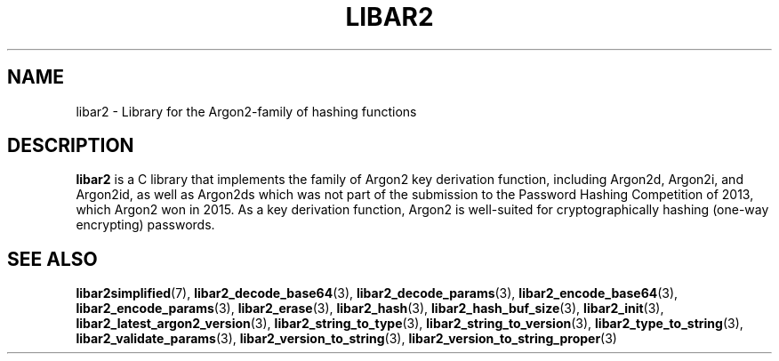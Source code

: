 .TH LIBAR2 7 LIBAR2
.SH NAME
libar2 - Library for the Argon2-family of hashing functions

.SH DESCRIPTION
.B libar2
is a C library that implements the family of Argon2
key derivation function, including Argon2d, Argon2i,
and Argon2id, as well as Argon2ds which was not part
of the submission to the Password Hashing Competition
of 2013, which Argon2 won in 2015. As a key derivation
function, Argon2 is well-suited for cryptographically
hashing (one-way encrypting) passwords.

.SH SEE ALSO
.BR libar2simplified (7),
.BR libar2_decode_base64 (3),
.BR libar2_decode_params (3),
.BR libar2_encode_base64 (3),
.BR libar2_encode_params (3),
.BR libar2_erase (3),
.BR libar2_hash (3),
.BR libar2_hash_buf_size (3),
.BR libar2_init (3),
.BR libar2_latest_argon2_version (3),
.BR libar2_string_to_type (3),
.BR libar2_string_to_version (3),
.BR libar2_type_to_string (3),
.BR libar2_validate_params (3),
.BR libar2_version_to_string (3),
.BR libar2_version_to_string_proper (3)
